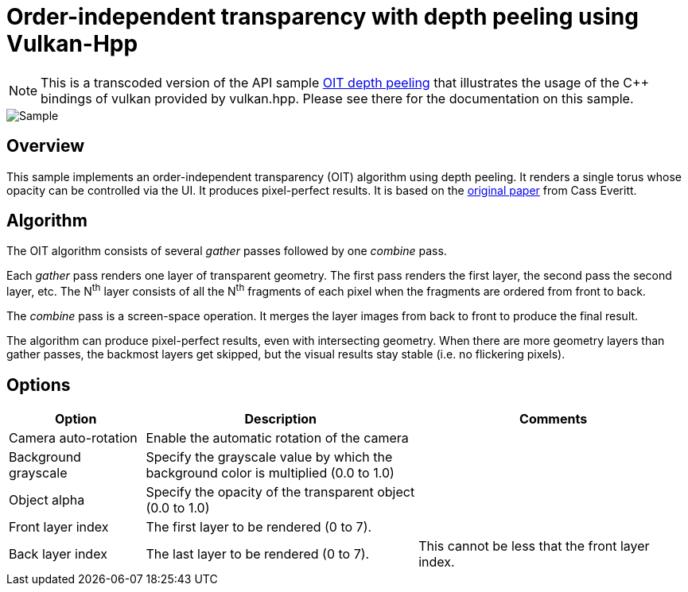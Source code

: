////
- Copyright (c) 2024, Google
-
- SPDX-License-Identifier: Apache-2.0
-
- Licensed under the Apache License, Version 2.0 the "License";
- you may not use this file except in compliance with the License.
- You may obtain a copy of the License at
-
-     http://www.apache.org/licenses/LICENSE-2.0
-
- Unless required by applicable law or agreed to in writing, software
- distributed under the License is distributed on an "AS IS" BASIS,
- WITHOUT WARRANTIES OR CONDITIONS OF ANY KIND, either express or implied.
- See the License for the specific language governing permissions and
- limitations under the License.
-
////

= Order-independent transparency with depth peeling using Vulkan-Hpp

ifdef::site-gen-antora[]
TIP: The source for this sample can be found in the https://github.com/KhronosGroup/Vulkan-Samples/tree/main/samples/api/hpp_oit_depth_peeling[Khronos Vulkan samples github repository].
endif::[]

NOTE: This is a transcoded version of the API sample https://github.com/KhronosGroup/Vulkan-Samples/tree/main/samples/api/oit_depth_peeling[OIT depth peeling] that illustrates the usage of the C{pp} bindings of vulkan provided by vulkan.hpp. Please see there for the documentation on this sample.

:pp: {plus}{plus}

image::../oit_depth_peeling/images/sample.png[Sample]

== Overview

This sample implements an order-independent transparency (OIT) algorithm using depth peeling.
It renders a single torus whose opacity can be controlled via the UI.
It produces pixel-perfect results.
It is based on the https://developer.download.nvidia.com/assets/gamedev/docs/OrderIndependentTransparency.pdf[original paper] from Cass Everitt.

== Algorithm

The OIT algorithm consists of several _gather_ passes followed by one _combine_ pass.

Each _gather_ pass renders one layer of transparent geometry.
The first pass renders the first layer, the second pass the second layer, etc.
The N^th^ layer consists of all the N^th^ fragments of each pixel when the fragments are ordered from front to back.

The _combine_ pass is a screen-space operation.
It merges the layer images from back to front to produce the final result.

The algorithm can produce pixel-perfect results, even with intersecting geometry.
When there are more geometry layers than gather passes, the backmost layers get skipped, but the visual results stay stable (i.e. no flickering pixels).

== Options

[cols="2,4,4"]
|===
| Option | Description | Comments

| Camera auto-rotation
| Enable the automatic rotation of the camera
| 

| Background grayscale
| Specify the grayscale value by which the background color is multiplied (0.0 to 1.0)
| 

| Object alpha
| Specify the opacity of the transparent object (0.0 to 1.0)
| 

| Front layer index
| The first layer to be rendered (0 to 7).
| 

| Back layer index
| The last layer to be rendered (0 to 7).
| This cannot be less that the front layer index.

|===

